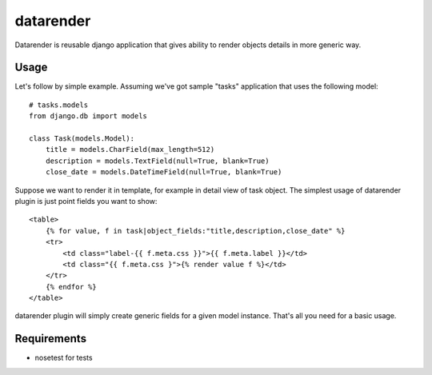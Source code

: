 datarender
==========

Datarender is reusable django application that gives ability
to render objects details in more generic way.


Usage
-----

Let's follow by simple example. Assuming we've got
sample "tasks" application that uses the following model:


::

    # tasks.models
    from django.db import models

    class Task(models.Model):
        title = models.CharField(max_length=512)
        description = models.TextField(null=True, blank=True)
        close_date = models.DateTimeField(null=True, blank=True)


Suppose we want to render it in template, for example in detail
view of task object. The simplest usage of datarender plugin is just
point fields you want to show:


::

    <table>
        {% for value, f in task|object_fields:"title,description,close_date" %}
        <tr>
            <td class="label-{{ f.meta.css }}">{{ f.meta.label }}</td>
     	    <td class="{{ f.meta.css }">{% render value f %}</td>
        </tr>
        {% endfor %}
    </table>


datarender plugin will simply create generic fields for a given
model instance. That's all you need for a basic usage.


Requirements
------------

- nosetest for tests

